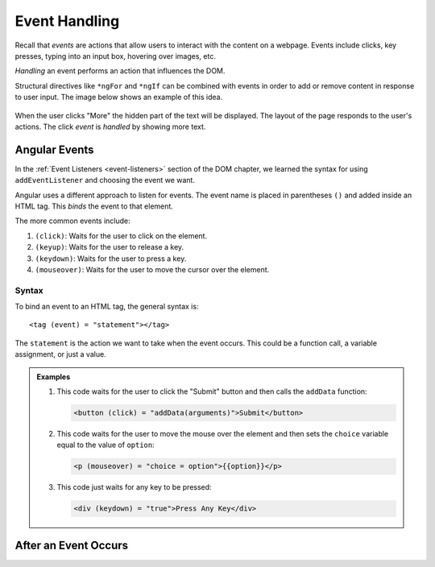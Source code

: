 Event Handling
===============

Recall that *events* are actions that allow users to interact with the
content on a webpage. Events include clicks, key presses, typing into an input
box, hovering over images, etc.

*Handling* an event performs an action that influences the DOM.

Structural directives like ``*ngFor`` and ``*ngIf`` can be combined with events
in order to add or remove content in response to user input. The image below
shows an example of this idea.

.. figure:: ./figures/more-example.png
   :alt: Click handler example.

When the user clicks "More" the hidden part of the text will be displayed. The
layout of the page responds to the user's actions. The click *event* is
*handled* by showing more text.

Angular Events
---------------

In the :ref:`Event Listeners <event-listeners>` section of the DOM chapter, we
learned the syntax for using ``addEventListener`` and choosing the event we
want.

Angular uses a different approach to listen for events. The event name is
placed in parentheses ``()`` and added inside an HTML tag. This *binds* the
event to that element.

The more common events include:

#. ``(click)``: Waits for the user to click on the element.
#. ``(keyup)``: Waits for the user to release a key.
#. ``(keydown)``: Waits for the user to press a key.
#. ``(mouseover)``: Waits for the user to move the cursor over the element.

Syntax
^^^^^^^

To bind an event to an HTML tag, the general syntax is:

::

   <tag (event) = "statement"></tag>

The ``statement`` is the action we want to take when the event occurs. This
could be a function call, a variable assignment, or just a value.

.. admonition:: Examples

   #. This code waits for the user to click the "Submit" button and then calls the
      ``addData`` function:

      .. sourcecode:: html+ng2

         <button (click) = "addData(arguments)">Submit</button>

   #. This code waits for the user to move the mouse over the element and then
      sets the ``choice`` variable equal to the value of ``option``:

      .. sourcecode:: html+ng2

         <p (mouseover) = "choice = option">{{option}}</p>

   #. This code just waits for any key to be pressed:

      .. sourcecode:: html+ng2

         <div (keydown) = "true">Press Any Key</div>

After an Event Occurs
-----------------------

